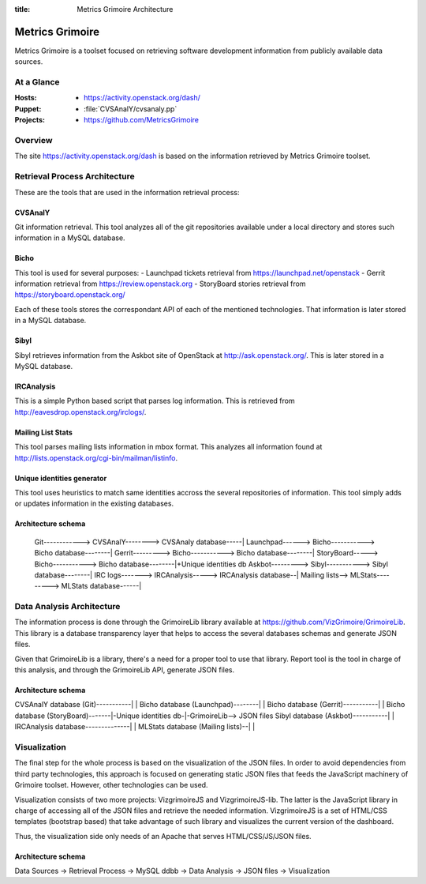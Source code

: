 :title: Metrics Grimoire Architecture

Metrics Grimoire
################

Metrics Grimoire is a toolset focused on retrieving software development
information from publicly available data sources.

At a Glance
===========

:Hosts:
 * https://activity.openstack.org/dash/
:Puppet:
 * :file:`CVSAnalY/cvsanaly.pp`
:Projects:
 * https://github.com/MetricsGrimoire

Overview
========

The site https://activity.openstack.org/dash is based on the information retrieved
by Metrics Grimoire toolset. 

Retrieval Process Architecture
==============================

These are the tools that are used in the information retrieval process:

CVSAnalY
--------

Git information retrieval. This tool analyzes all of the git repositories available under a local directory and stores such information in a MySQL database.

Bicho
-----

This tool is used for several purposes:
- Launchpad tickets retrieval from https://launchpad.net/openstack
- Gerrit information retrieval from https://review.openstack.org
- StoryBoard stories retrieval from https://storyboard.openstack.org/

Each of these tools stores the correspondant API of each of the mentioned
technologies. That information is later stored in a MySQL database.

Sibyl
-----

Sibyl retrieves information from the Askbot site of OpenStack at 
http://ask.openstack.org/. This is later stored in a MySQL database.

IRCAnalysis
-----------

This is a simple Python based script that parses log information. This is 
retrieved from http://eavesdrop.openstack.org/irclogs/.

Mailing List Stats
------------------

This tool parses mailing lists information in mbox format. This analyzes
all information found at http://lists.openstack.org/cgi-bin/mailman/listinfo.

Unique identities generator
---------------------------

This tool uses heuristics to match same identities accross the several
repositories of information. This tool simply adds or updates information
in the existing databases.

Architecture schema
-------------------


  Git------------> CVSAnalY--------> CVSAnaly database-----|
  Launchpad------> Bicho-----------> Bicho database--------|
  Gerrit---------> Bicho-----------> Bicho database--------|
  StoryBoard-----> Bicho-----------> Bicho database--------|+Unique identities db
  Askbot---------> Sibyl-----------> Sibyl database--------|
  IRC logs-------> IRCAnalysis-----> IRCAnalysis database--|
  Mailing lists--> MLStats---------> MLStats database------|


Data Analysis Architecture
==========================

The information process is done through the GrimoireLib library available at
https://github.com/VizGrimoire/GrimoireLib. This library is a database
transparency layer that helps to access the several databases schemas and
generate JSON files.

Given that GrimoireLib is a library, there's a need for a proper tool to use that library.
Report tool is the tool in charge of this analysis, and through the GrimoireLib API, 
generate JSON files.


Architecture schema
-------------------

CVSAnalY database (Git)-----------|                      |
Bicho database (Launchpad)--------|                      |
Bicho database (Gerrit)-----------|                      |
Bicho database (StoryBoard)-------|-Unique identities db-|-GrimoireLib--> JSON files
Sibyl database (Askbot)-----------|                      | 
IRCAnalysis database--------------|                      |
MLStats database (Mailing lists)--|                      |



Visualization
=============

The final step for the whole process is based on the visualization of the JSON files.
In order to avoid dependencies from third party technologies, this approach is focused
on generating static JSON files that feeds the JavaScript machinery of Grimoire toolset.
However, other technologies can be used. 

Visualization consists of two more projects: VizgrimoireJS and VizgrimoireJS-lib.
The latter is the JavaScript library in charge of accessing all of the JSON files and
retrieve the needed information. VizgrimoireJS is a set of HTML/CSS templates (bootstrap based)
that take advantage of such library and visualizes the current version of the dashboard.

Thus, the visualization side only needs of an Apache that serves HTML/CSS/JS/JSON files.


Architecture schema
-------------------

Data Sources -> Retrieval Process -> MySQL ddbb -> Data Analysis -> JSON files -> Visualization

